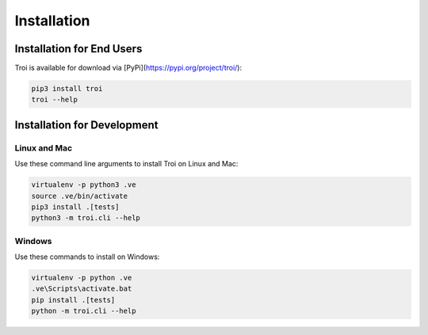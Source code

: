 .. _installation:

Installation
============

Installation for End Users
--------------------------

Troi is available for download via [PyPi](https://pypi.org/project/troi/):

.. code-block:: bash

    pip3 install troi
    troi --help

Installation for Development
----------------------------

Linux and Mac
^^^^^^^^^^^^^

Use these command line arguments to install Troi on Linux and Mac:

.. code-block:: bash

    virtualenv -p python3 .ve
    source .ve/bin/activate
    pip3 install .[tests]
    python3 -m troi.cli --help

Windows
^^^^^^^

Use these commands to install on Windows:

.. code-block:: bash

    virtualenv -p python .ve
    .ve\Scripts\activate.bat
    pip install .[tests]
    python -m troi.cli --help

